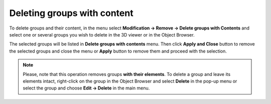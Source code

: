.. _deleting_groups_page:

****************************
Deleting groups with content
****************************

To delete groups and their content, in the menu select **Modification -> Remove -> Delete groups with Contents** and select one or several groups you wish to delete in the 3D viewer or in the Object Browser.

The selected groups will be listed in **Delete groups with contents** menu. 
Then click **Apply and Close** button to remove the selected groups and close the menu or **Apply** button to remove them and proceed with the selection.

	.. image:: ../images/deletegroups.png
		:align: center

.. note:: 
	Please, note that this operation removes groups **with their elements**. To delete a group and leave its elements intact, right-click on the group in the Object Browser and select **Delete** in the pop-up menu or select the group and choose **Edit -> Delete** in the main menu.



